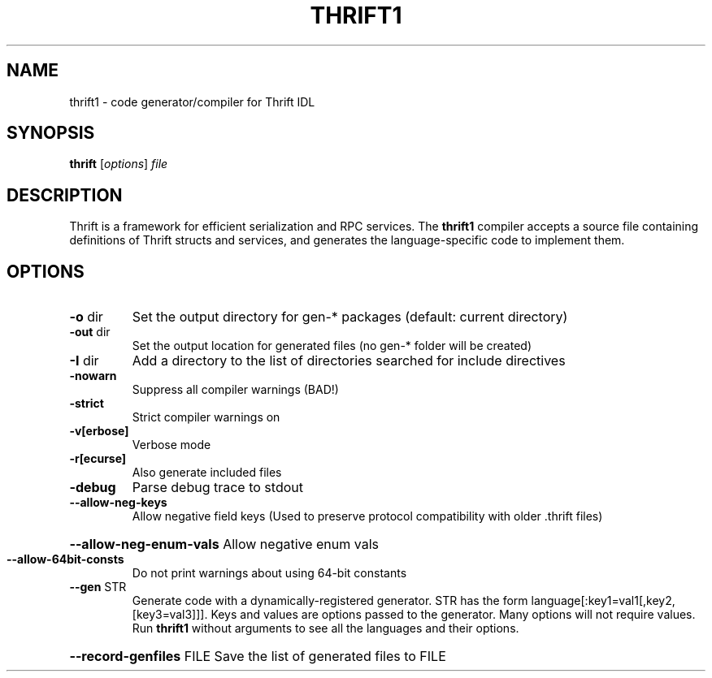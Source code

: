 .TH THRIFT1 "1" "November 2015" "thrift1 31" "User Commands"
.SH NAME
thrift1 \- code generator/compiler for Thrift IDL
.SH SYNOPSIS
.B thrift
[\fIoptions\fR] \fIfile\fR
.SH DESCRIPTION
Thrift is a framework for efficient serialization and RPC services.  The
.B thrift1
compiler accepts a source file containing definitions of Thrift structs and services,
and generates the language-specific code to implement them.
.SH OPTIONS
.TP
\fB\-o\fR dir
Set the output directory for gen\-* packages (default: current directory)
.TP
\fB\-out\fR dir
Set the output location for generated files (no gen\-* folder will be created)
.TP
\fB\-I\fR dir
Add a directory to the list of directories searched for include directives
.TP
\fB\-nowarn\fR
Suppress all compiler warnings (BAD!)
.TP
\fB\-strict\fR
Strict compiler warnings on
.TP
\fB\-v[erbose]\fR
Verbose mode
.TP
\fB\-r[ecurse]\fR
Also generate included files
.TP
\fB\-debug\fR
Parse debug trace to stdout
.TP
\fB\-\-allow\-neg\-keys\fR
Allow negative field keys (Used to preserve protocol compatibility with older .thrift files)
.HP
\fB\-\-allow\-neg\-enum\-vals\fR Allow negative enum vals
.TP
\fB\-\-allow\-64bit\-consts\fR
Do not print warnings about using 64\-bit constants
.TP
\fB\-\-gen\fR STR
Generate code with a dynamically\-registered generator.  STR has the form
language[:key1=val1[,key2,[key3=val3]]].  Keys and values are options passed to
the generator.  Many options will not require values.  Run
.B thrift1
without arguments to see all the languages and their options.
.HP
\fB\-\-record\-genfiles\fR FILE
Save the list of generated files to FILE
